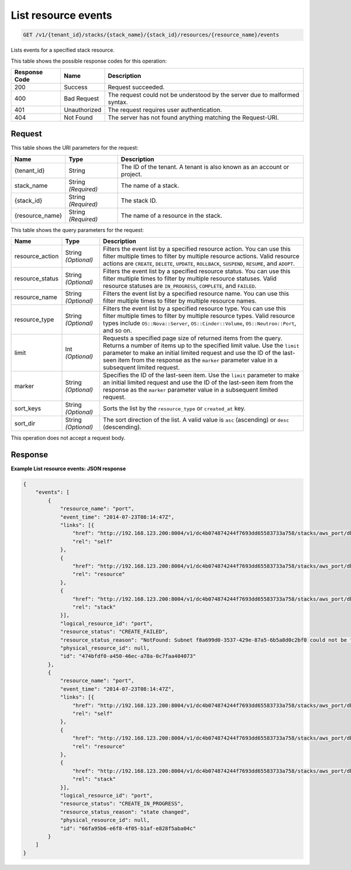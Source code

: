 
.. THIS OUTPUT IS GENERATED FROM THE WADL. DO NOT EDIT.

.. _get-list-resource-events-v1-tenant-id-stacks-stack-name-stack-id-resources-resource-name-events:

List resource events
^^^^^^^^^^^^^^^^^^^^^^^^^^^^^^^^^^^^^^^^^^^^^^^^^^^^^^^^^^^^^^^^^^^^^^^^^^^^^^^^

.. code::

    GET /v1/{tenant_id}/stacks/{stack_name}/{stack_id}/resources/{resource_name}/events

Lists events for a specified stack resource.



This table shows the possible response codes for this operation:


+--------------------------+-------------------------+-------------------------+
|Response Code             |Name                     |Description              |
+==========================+=========================+=========================+
|200                       |Success                  |Request succeeded.       |
+--------------------------+-------------------------+-------------------------+
|400                       |Bad Request              |The request could not be |
|                          |                         |understood by the server |
|                          |                         |due to malformed syntax. |
+--------------------------+-------------------------+-------------------------+
|401                       |Unauthorized             |The request requires     |
|                          |                         |user authentication.     |
+--------------------------+-------------------------+-------------------------+
|404                       |Not Found                |The server has not found |
|                          |                         |anything matching the    |
|                          |                         |Request-URI.             |
+--------------------------+-------------------------+-------------------------+


Request
""""""""""""""""




This table shows the URI parameters for the request:

+--------------------------+-------------------------+-------------------------+
|Name                      |Type                     |Description              |
+==========================+=========================+=========================+
|{tenant_id}               |String                   |The ID of the tenant. A  |
|                          |                         |tenant is also known as  |
|                          |                         |an account or project.   |
+--------------------------+-------------------------+-------------------------+
|stack_name                |String *(Required)*      |The name of a stack.     |
+--------------------------+-------------------------+-------------------------+
|{stack_id}                |String *(Required)*      |The stack ID.            |
+--------------------------+-------------------------+-------------------------+
|{resource_name}           |String *(Required)*      |The name of a resource   |
|                          |                         |in the stack.            |
+--------------------------+-------------------------+-------------------------+



This table shows the query parameters for the request:

+--------------------------+-------------------------+-------------------------+
|Name                      |Type                     |Description              |
+==========================+=========================+=========================+
|resource_action           |String *(Optional)*      |Filters the event list   |
|                          |                         |by a specified resource  |
|                          |                         |action. You can use this |
|                          |                         |filter multiple times to |
|                          |                         |filter by multiple       |
|                          |                         |resource actions. Valid  |
|                          |                         |resource actions are     |
|                          |                         |``CREATE``, ``DELETE``,  |
|                          |                         |``UPDATE``,              |
|                          |                         |``ROLLBACK``,            |
|                          |                         |``SUSPEND``, ``RESUME``, |
|                          |                         |and ``ADOPT``.           |
+--------------------------+-------------------------+-------------------------+
|resource_status           |String *(Optional)*      |Filters the event list   |
|                          |                         |by a specified resource  |
|                          |                         |status. You can use this |
|                          |                         |filter multiple times to |
|                          |                         |filter by multiple       |
|                          |                         |resource statuses. Valid |
|                          |                         |resource statuses are    |
|                          |                         |``IN_PROGRESS``,         |
|                          |                         |``COMPLETE``, and        |
|                          |                         |``FAILED``.              |
+--------------------------+-------------------------+-------------------------+
|resource_name             |String *(Optional)*      |Filters the event list   |
|                          |                         |by a specified resource  |
|                          |                         |name. You can use this   |
|                          |                         |filter multiple times to |
|                          |                         |filter by multiple       |
|                          |                         |resource names.          |
+--------------------------+-------------------------+-------------------------+
|resource_type             |String *(Optional)*      |Filters the event list   |
|                          |                         |by a specified resource  |
|                          |                         |type. You can use this   |
|                          |                         |filter multiple times to |
|                          |                         |filter by multiple       |
|                          |                         |resource types. Valid    |
|                          |                         |resource types include   |
|                          |                         |``OS::Nova::Server``,    |
|                          |                         |``OS::Cinder::Volume``,  |
|                          |                         |``OS::Neutron::Port``,   |
|                          |                         |and so on.               |
+--------------------------+-------------------------+-------------------------+
|limit                     |Int *(Optional)*         |Requests a specified     |
|                          |                         |page size of returned    |
|                          |                         |items from the query.    |
|                          |                         |Returns a number of      |
|                          |                         |items up to the          |
|                          |                         |specified limit value.   |
|                          |                         |Use the ``limit``        |
|                          |                         |parameter to make an     |
|                          |                         |initial limited request  |
|                          |                         |and use the ID of the    |
|                          |                         |last-seen item from the  |
|                          |                         |response as the          |
|                          |                         |``marker`` parameter     |
|                          |                         |value in a subsequent    |
|                          |                         |limited request.         |
+--------------------------+-------------------------+-------------------------+
|marker                    |String *(Optional)*      |Specifies the ID of the  |
|                          |                         |last-seen item. Use the  |
|                          |                         |``limit`` parameter to   |
|                          |                         |make an initial limited  |
|                          |                         |request and use the ID   |
|                          |                         |of the last-seen item    |
|                          |                         |from the response as the |
|                          |                         |``marker`` parameter     |
|                          |                         |value in a subsequent    |
|                          |                         |limited request.         |
+--------------------------+-------------------------+-------------------------+
|sort_keys                 |String *(Optional)*      |Sorts the list by the    |
|                          |                         |``resource_type`` or     |
|                          |                         |``created_at`` key.      |
+--------------------------+-------------------------+-------------------------+
|sort_dir                  |String *(Optional)*      |The sort direction of    |
|                          |                         |the list. A valid value  |
|                          |                         |is ``asc`` (ascending)   |
|                          |                         |or ``desc`` (descending).|
+--------------------------+-------------------------+-------------------------+




This operation does not accept a request body.




Response
""""""""""""""""










**Example List resource events: JSON response**


.. code::

   {
       "events": [
           {
               "resource_name": "port",
               "event_time": "2014-07-23T08:14:47Z",
               "links": [{
                   "href": "http://192.168.123.200:8004/v1/dc4b074874244f7693dd65583733a758/stacks/aws_port/db467ed1-50b5-4a3e-aeb1-396ff1d151c5/resources/port/events/474bfdf0-a450-46ec-a78a-0c7faa404073",
                   "rel": "self"
               },
               {
                   "href": "http://192.168.123.200:8004/v1/dc4b074874244f7693dd65583733a758/stacks/aws_port/db467ed1-50b5-4a3e-aeb1-396ff1d151c5/resources/port",
                   "rel": "resource"
               },
               {
                   "href": "http://192.168.123.200:8004/v1/dc4b074874244f7693dd65583733a758/stacks/aws_port/db467ed1-50b5-4a3e-aeb1-396ff1d151c5",
                   "rel": "stack"
               }],
               "logical_resource_id": "port",
               "resource_status": "CREATE_FAILED",
               "resource_status_reason": "NotFound: Subnet f8a699d0-3537-429e-87a5-6b5a8d0c2bf0 could not be found",
               "physical_resource_id": null,
               "id": "474bfdf0-a450-46ec-a78a-0c7faa404073"
           },
           {
               "resource_name": "port",
               "event_time": "2014-07-23T08:14:47Z",
               "links": [{
                   "href": "http://192.168.123.200:8004/v1/dc4b074874244f7693dd65583733a758/stacks/aws_port/db467ed1-50b5-4a3e-aeb1-396ff1d151c5/resources/port/events/66fa95b6-e6f8-4f05-b1af-e828f5aba04c",
                   "rel": "self"
               },
               {
                   "href": "http://192.168.123.200:8004/v1/dc4b074874244f7693dd65583733a758/stacks/aws_port/db467ed1-50b5-4a3e-aeb1-396ff1d151c5/resources/port",
                   "rel": "resource"
               },
               {
                   "href": "http://192.168.123.200:8004/v1/dc4b074874244f7693dd65583733a758/stacks/aws_port/db467ed1-50b5-4a3e-aeb1-396ff1d151c5",
                   "rel": "stack"
               }],
               "logical_resource_id": "port",
               "resource_status": "CREATE_IN_PROGRESS",
               "resource_status_reason": "state changed",
               "physical_resource_id": null,
               "id": "66fa95b6-e6f8-4f05-b1af-e828f5aba04c"
           }
       ]
   }




